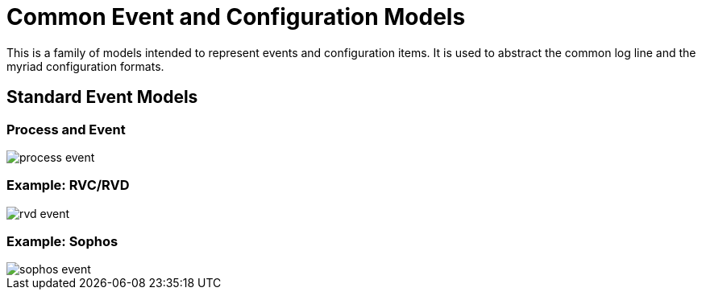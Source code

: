 = Common Event and Configuration Models

This is a family of models intended to represent events and configuration
items. It is used to abstract the common log line and the myriad
configuration formats.

== Standard Event Models

=== Process and Event

image::images/process-event.png[]

=== Example: RVC/RVD

image::images/rvd-event.png[]

=== Example: Sophos

image::images/sophos-event.png[]


